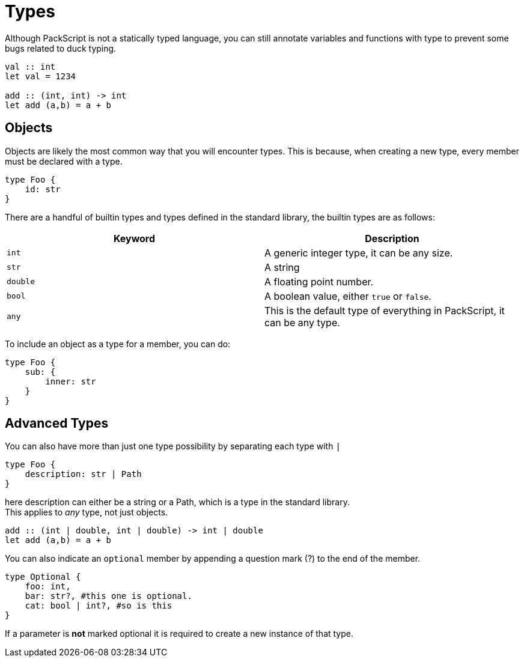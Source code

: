 = Types
:hardbreaks:

Although PackScript is not a statically typed language, you can still annotate variables and functions with type to prevent some bugs related to duck typing.
[source, packscript]
----
val :: int
let val = 1234

add :: (int, int) -> int
let add (a,b) = a + b
----

== Objects

Objects are likely the most common way that you will encounter types. This is because, when creating a new type, every member must be declared with a type.
[source, packscript]
----
type Foo {
    id: str
}
----

There are a handful of builtin types and types defined in the standard library, the builtin types are as follows:
[cols="2*"]
|===
| Keyword | Description

| `int` 
| A generic integer type, it can be any size.

| `str`
| A string

| `double` 
| A floating point number.

| `bool`
| A boolean value, either `true` or `false`. 

| `any` 
| This is the default type of everything in PackScript, it can be any type.

|===

To include an object as a type for a member, you can do:
[source, packscript]
----
type Foo {
    sub: {
        inner: str
    }
}
----

== Advanced Types

You can also have more than just one type possibility by separating each type with `|`
[source, packscript]
----
type Foo {
    description: str | Path
}
----
here description can either be a string or a Path, which is a type in the standard library.
This applies to _any_ type, not just objects.
[source, packscript]
----
add :: (int | double, int | double) -> int | double
let add (a,b) = a + b
----

You can also indicate an `optional` member by appending a question mark (?) to the end of the member.
[source, packscript]
----
type Optional {
    foo: int,
    bar: str?, #this one is optional.
    cat: bool | int?, #so is this
}
----
If a parameter is *not* marked optional it is required to create a new instance of that type.
